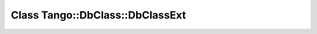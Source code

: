 Class Tango::DbClass::DbClassExt
================================

.. doxygenclass:: Tango::DbClass::DbClassExt
